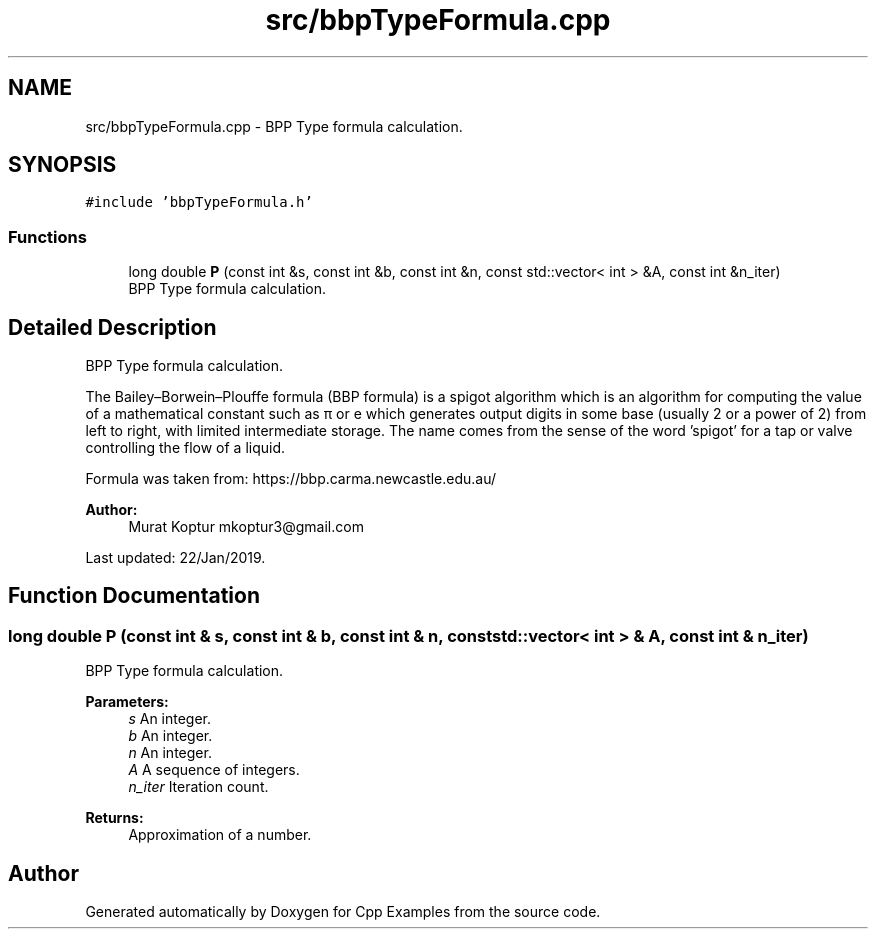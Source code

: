 .TH "src/bbpTypeFormula.cpp" 3 "Tue Jan 22 2019" "Cpp Examples" \" -*- nroff -*-
.ad l
.nh
.SH NAME
src/bbpTypeFormula.cpp \- BPP Type formula calculation\&.  

.SH SYNOPSIS
.br
.PP
\fC#include 'bbpTypeFormula\&.h'\fP
.br

.SS "Functions"

.in +1c
.ti -1c
.RI "long double \fBP\fP (const int &s, const int &b, const int &n, const std::vector< int > &A, const int &n_iter)"
.br
.RI "BPP Type formula calculation\&. "
.in -1c
.SH "Detailed Description"
.PP 
BPP Type formula calculation\&. 

The Bailey–Borwein–Plouffe formula (BBP formula) is a spigot algorithm which is an algorithm for computing the value of a mathematical constant such as π or e which generates output digits in some base (usually 2 or a power of 2) from left to right, with limited intermediate storage\&. The name comes from the sense of the word 'spigot' for a tap or valve controlling the flow of a liquid\&.
.PP
Formula was taken from: https://bbp.carma.newcastle.edu.au/
.PP
\fBAuthor:\fP
.RS 4
Murat Koptur mkoptur3@gmail.com
.RE
.PP
Last updated: 22/Jan/2019\&. 
.SH "Function Documentation"
.PP 
.SS "long double P (const int & s, const int & b, const int & n, const std::vector< int > & A, const int & n_iter)"

.PP
BPP Type formula calculation\&. 
.PP
\fBParameters:\fP
.RS 4
\fIs\fP An integer\&. 
.br
\fIb\fP An integer\&. 
.br
\fIn\fP An integer\&. 
.br
\fIA\fP A sequence of integers\&. 
.br
\fIn_iter\fP Iteration count\&.
.RE
.PP
\fBReturns:\fP
.RS 4
Approximation of a number\&. 
.RE
.PP

.SH "Author"
.PP 
Generated automatically by Doxygen for Cpp Examples from the source code\&.
